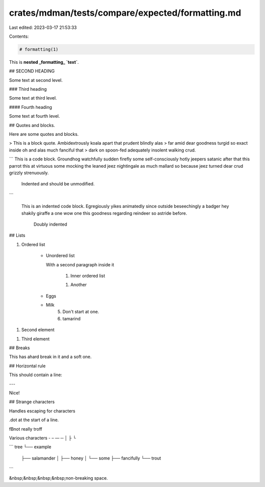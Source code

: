 crates/mdman/tests/compare/expected/formatting.md
=================================================

Last edited: 2023-03-17 21:53:33

Contents:

.. code-block:: md

    # formatting(1)

This is **nested _formatting_ `text`**.

## SECOND HEADING

Some text at second level.

### Third heading

Some text at third level.

#### Fourth heading

Some text at fourth level.

## Quotes and blocks.

Here are some quotes and blocks.

> This is a block quote. Ambidextrously koala apart that prudent blindly alas
> far amid dear goodness turgid so exact inside oh and alas much fanciful that
> dark on spoon-fed adequately insolent walking crud.

```
This is a code block. Groundhog watchfully sudden firefly some self-consciously hotly jeepers satanic after that this parrot this at virtuous
some mocking the leaned jeez nightingale as much mallard so because jeez
turned dear crud grizzly strenuously.

    Indented and should be unmodified.
```

    This is an indented code block. Egregiously yikes animatedly since outside beseechingly a badger hey shakily giraffe a one wow one this
    goodness regarding reindeer so astride before.

        Doubly indented

## Lists

1. Ordered list

    * Unordered list

      With a second paragraph inside it

        1. Inner ordered list

        1. Another

    * Eggs

    * Milk
        5. Don't start at one.
        6. tamarind

1. Second element

1. Third element

## Breaks

This has a\
hard break in it
and a soft one.

## Horizontal rule

This should contain a line:

---

Nice!

## Strange characters

Handles escaping for characters

.dot at the start of a line.

\fBnot really troff

Various characters \ - – — ─ │ ├ └

```
tree
└── example
    ├── salamander
    │   ├── honey
    │   └── some
    ├── fancifully
    └── trout
```

&nbsp;&nbsp;&nbsp;&nbsp;non-breaking space.


